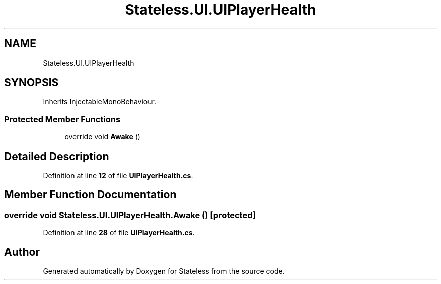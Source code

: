 .TH "Stateless.UI.UIPlayerHealth" 3 "Version 1.0.0" "Stateless" \" -*- nroff -*-
.ad l
.nh
.SH NAME
Stateless.UI.UIPlayerHealth
.SH SYNOPSIS
.br
.PP
.PP
Inherits InjectableMonoBehaviour\&.
.SS "Protected Member Functions"

.in +1c
.ti -1c
.RI "override void \fBAwake\fP ()"
.br
.in -1c
.SH "Detailed Description"
.PP 
Definition at line \fB12\fP of file \fBUIPlayerHealth\&.cs\fP\&.
.SH "Member Function Documentation"
.PP 
.SS "override void Stateless\&.UI\&.UIPlayerHealth\&.Awake ()\fC [protected]\fP"

.PP
Definition at line \fB28\fP of file \fBUIPlayerHealth\&.cs\fP\&.

.SH "Author"
.PP 
Generated automatically by Doxygen for Stateless from the source code\&.
